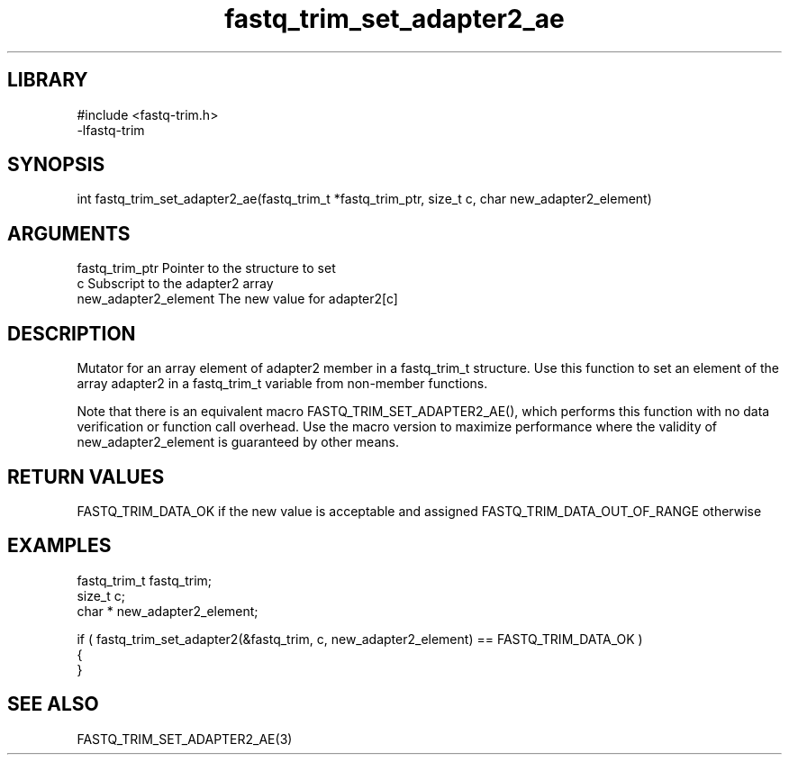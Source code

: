 \" Generated by c2man from fastq_trim_set_adapter2_ae.c
.TH fastq_trim_set_adapter2_ae 3

.SH LIBRARY
\" Indicate #includes, library name, -L and -l flags
.nf
.na
#include <fastq-trim.h>
-lfastq-trim
.ad
.fi

\" Convention:
\" Underline anything that is typed verbatim - commands, etc.
.SH SYNOPSIS
.PP
int     fastq_trim_set_adapter2_ae(fastq_trim_t *fastq_trim_ptr, size_t c, char  new_adapter2_element)

.SH ARGUMENTS
.nf
.na
fastq_trim_ptr  Pointer to the structure to set
c               Subscript to the adapter2 array
new_adapter2_element The new value for adapter2[c]
.ad
.fi

.SH DESCRIPTION

Mutator for an array element of adapter2 member in a fastq_trim_t
structure. Use this function to set an element of the array
adapter2 in a fastq_trim_t variable from non-member functions.

Note that there is an equivalent macro FASTQ_TRIM_SET_ADAPTER2_AE(), which performs
this function with no data verification or function call overhead.
Use the macro version to maximize performance where the validity
of new_adapter2_element is guaranteed by other means.

.SH RETURN VALUES

FASTQ_TRIM_DATA_OK if the new value is acceptable and assigned
FASTQ_TRIM_DATA_OUT_OF_RANGE otherwise

.SH EXAMPLES
.nf
.na

fastq_trim_t    fastq_trim;
size_t          c;
char *          new_adapter2_element;

if ( fastq_trim_set_adapter2(&fastq_trim, c, new_adapter2_element) == FASTQ_TRIM_DATA_OK )
{
}
.ad
.fi

.SH SEE ALSO

FASTQ_TRIM_SET_ADAPTER2_AE(3)


